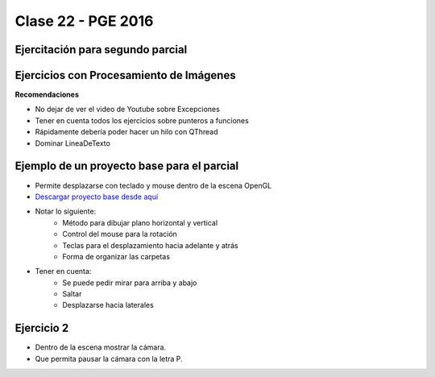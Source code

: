 .. -*- coding: utf-8 -*-

.. _rcs_subversion:

Clase 22 - PGE 2016
===================

Ejercitación para segundo parcial
^^^^^^^^^^^^^^^^^^^^^^^^^^^^^^^^^
	 
Ejercicios con Procesamiento de Imágenes
^^^^^^^^^^^^^^^^^^^^^^^^^^^^^^^^^^^^^^^^

**Recomendaciones**

- No dejar de ver el video de Youtube sobre Excepciones
- Tener en cuenta todos los ejercicios sobre punteros a funciones
- Rápidamente debería poder hacer un hilo con QThread
- Dominar LineaDeTexto


	
Ejemplo de un proyecto base para el parcial
^^^^^^^^^^^^^^^^^^^^^^^^^^^^^^^^^^^^^^^^^^^

- Permite desplazarse con teclado y mouse dentro de la escena OpenGL
- `Descargar proyecto base desde aquí <https://github.com/cosimani/Curso-PGE-2015/blob/master/sources/clase21/DesplazamientoEnEscena.rar?raw=true>`_
- Notar lo siguiente:
	- Método para dibujar plano horizontal y vertical
	- Control del mouse para la rotación
	- Teclas para el desplazamiento hacia adelante y atrás
	- Forma de organizar las carpetas
- Tener en cuenta:
	- Se puede pedir mirar para arriba y abajo
	- Saltar
	- Desplazarse hacia laterales

Ejercicio 2
^^^^^^^^^^^

- Dentro de la escena mostrar la cámara.
- Que permita pausar la cámara con la letra P.
	